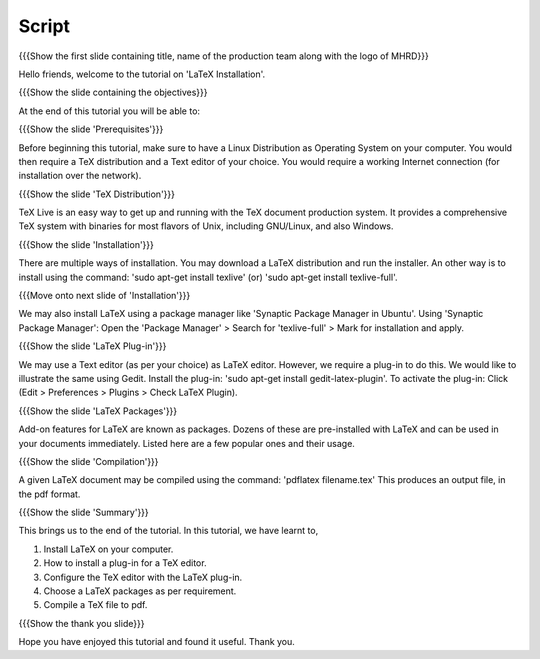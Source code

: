 .. Objectives
.. ----------

.. At the end of this tutorial, you will 

.. Install LaTeX on your computer.
.. Learn how to install a plug-in for a TeX editor.
.. Configure the TeX editor with the LaTeX plug-in.
.. Useful information on some LaTeX packages.
.. Compile a TeX file to pdf.

.. Prerequisites
.. -------------

.. You'll need a TeX distribution.
.. A good text editor and a DVI or PDF viewer.
.. Updated Linux distribution as Operating System.
.. Working internet connection (for installation over the network).


.. Author              : Kiran Isukapatla < kiran [at] fossee [dot] in >
   Internal Reviewer   : Kiran Isukapatla < kiran [at] fossee [dot] in >
   External Reviewer   :
   Langauge Reviewer   : 
   Checklist OK?       : 25-Feb-2012

Script
--------

.. L1

{{{Show the first slide containing title, name of the production team along with the logo of MHRD}}}

.. R1

Hello friends, welcome to the tutorial on 'LaTeX Installation'. 

.. L2

{{{Show the slide containing the objectives}}}

.. R2

At the end of this tutorial you will be able to:

.. 1. Install LaTeX on your computer.
.. #. Learn how to install a plug-in for a TeX editor.
.. #. Configure the TeX editor with the LaTeX plug-in.
.. #. Useful information on some LaTeX packages.
.. #. Compile a TeX file to pdf.

.. L3

{{{Show the slide 'Prerequisites'}}}

.. R3

Before beginning this tutorial, make sure to have a Linux Distribution as Operating System on your computer. You would then require a TeX distribution and a Text editor of your choice. You would require a working Internet connection (for installation over the network).

.. L4

{{{Show the slide 'TeX Distribution'}}}

.. R4

TeX Live is an easy way to get up and running with the TeX document production system. It provides a comprehensive TeX system with binaries for most flavors of Unix, including GNU/Linux, and also Windows.

.. L5

{{{Show the slide 'Installation'}}}

.. R5

There are multiple ways of installation. You may download a LaTeX distribution and run the installer.
An other way is to install using the command: 'sudo apt-get install texlive' (or) 'sudo apt-get install texlive-full'.

.. L6

{{{Move onto next slide of 'Installation'}}}

.. R6

We may also install LaTeX using a package manager like 'Synaptic Package Manager in Ubuntu'.
Using 'Synaptic Package Manager': Open the 'Package Manager' > Search for 'texlive-full' > Mark for installation and apply.


.. L7

{{{Show the slide 'LaTeX Plug-in'}}}

.. R7

We may use a Text editor (as per your choice) as LaTeX editor. However, we require a plug-in to do this.
We would like to illustrate the same using Gedit.
Install the plug-in: 'sudo apt-get install gedit-latex-plugin'.
To activate the plug-in: Click (Edit > Preferences > Plugins > Check LaTeX Plugin).

.. L8

{{{Show the slide 'LaTeX Packages'}}}

.. R8

Add-on features for LaTeX are known as packages. Dozens of these are pre-installed with LaTeX and can be used in your documents immediately. 
Listed here are a few popular ones and their usage.


.. L9

{{{Show the slide 'Compilation'}}}

.. R9

A given LaTeX document may be compiled using the command: 'pdflatex filename.tex'
This produces an output file, in the pdf format.


.. L10

{{{Show the slide 'Summary'}}}

.. R10

This brings us to the end of the tutorial. In this tutorial, we have
learnt to,

1. Install LaTeX on your computer.
#. How to install a plug-in for a TeX editor.
#. Configure the TeX editor with the LaTeX plug-in.
#. Choose a LaTeX packages as per requirement.
#. Compile a TeX file to pdf.


.. L11

{{{Show the thank you slide}}}

.. R11

Hope you have enjoyed this tutorial and found it useful.
Thank you.


